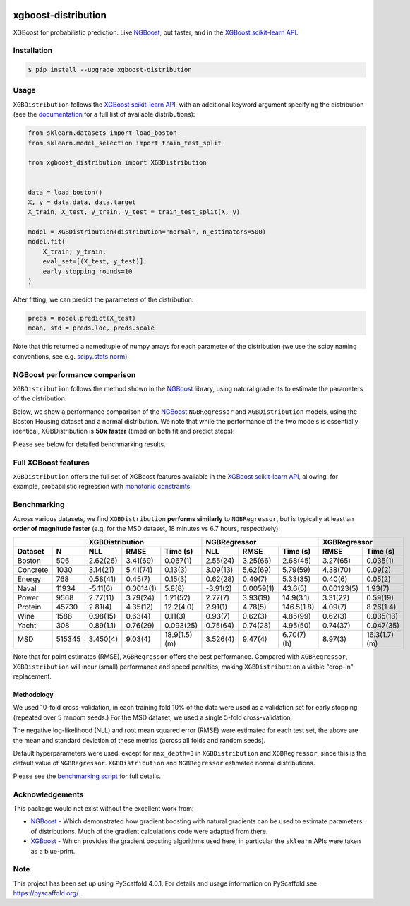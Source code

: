 .. image:: https://github.com/CDonnerer/xgboost-distribution/actions/workflows/test.yml/badge.svg?branch=main
  :target: https://github.com/CDonnerer/xgboost-distribution/actions/workflows/test.yml

.. image:: https://coveralls.io/repos/github/CDonnerer/xgboost-distribution/badge.svg?branch=main
  :target: https://coveralls.io/github/CDonnerer/xgboost-distribution?branch=main

.. image:: https://readthedocs.org/projects/xgboost-distribution/badge/?version=latest
  :target: https://xgboost-distribution.readthedocs.io/en/latest/?badge=latest
  :alt: Documentation Status

.. image:: https://img.shields.io/pypi/v/xgboost-distribution.svg
  :alt: PyPI-Server
  :target: https://pypi.org/project/xgboost-distribution/


====================
xgboost-distribution
====================

XGBoost for probabilistic prediction. Like `NGBoost`_, but faster, and in the `XGBoost scikit-learn API`_.

.. image:: https://raw.githubusercontent.com/CDonnerer/xgboost-distribution/main/imgs/xgb_dist.png
    :align: center
    :width: 600px
    :alt: XGBDistribution example


Installation
============

.. code-block:: console

    $ pip install --upgrade xgboost-distribution


Usage
===========

``XGBDistribution`` follows the `XGBoost scikit-learn API`_, with an
additional keyword argument specifying the distribution (see the
`documentation`_ for a full list of available distributions):

.. code-block:: python

      from sklearn.datasets import load_boston
      from sklearn.model_selection import train_test_split

      from xgboost_distribution import XGBDistribution


      data = load_boston()
      X, y = data.data, data.target
      X_train, X_test, y_train, y_test = train_test_split(X, y)

      model = XGBDistribution(distribution="normal", n_estimators=500)
      model.fit(
          X_train, y_train,
          eval_set=[(X_test, y_test)],
          early_stopping_rounds=10
      )

After fitting, we can predict the parameters of the distribution:

.. code-block:: python

      preds = model.predict(X_test)
      mean, std = preds.loc, preds.scale


Note that this returned a namedtuple of numpy arrays for each parameter of
the distribution (we use the scipy naming conventions, see e.g. `scipy.stats.norm`_).


NGBoost performance comparison
===============================

``XGBDistribution`` follows the method shown in the `NGBoost`_ library, using
natural gradients to estimate the parameters of the distribution.

Below, we show a performance comparison of the `NGBoost`_ ``NGBRegressor`` and
``XGBDistribution`` models, using the Boston Housing dataset and a normal
distribution. We note that while the performance of the two models is essentially
identical, XGBDistribution is **50x faster** (timed on both fit and predict steps):


.. image:: https://raw.githubusercontent.com/CDonnerer/xgboost-distribution/main/imgs/performance_comparison.png
          :align: center
          :width: 600px
          :alt: XGBDistribution vs NGBoost


Please see below for detailed benchmarking results.

Full XGBoost features
======================

``XGBDistribution`` offers the full set of XGBoost features available in the
`XGBoost scikit-learn API`_, allowing, for example, probabilistic regression
with `monotonic constraints`_:

.. image:: https://raw.githubusercontent.com/CDonnerer/xgboost-distribution/main/imgs/monotone_constraint.png
          :align: center
          :width: 600px
          :alt: XGBDistribution monotonic constraints


Benchmarking
======================

Across various datasets, we find ``XGBDistribution`` **performs similarly**
to ``NGBRegressor``, but is typically at least an **order of magnitude faster**
(e.g. for the MSD dataset, 18 minutes vs 6.7 hours, respectively):

+----------------+---------------------------------------+-------------------------------------+---------------------------+
|                | XGBDistribution                       | NGBRegressor                        |  XGBRegressor             |
+---------+------+-----------+-----------+---------------+-----------+-----------+-------------+-----------+---------------+
| Dataset | N    | NLL       | RMSE      | Time  (s)     | NLL       | RMSE      | Time (s)    | RMSE      | Time (s)      |
+=========+======+===========+===========+===============+===========+===========+=============+===========+===============+
| Boston  |506   | 2.62(26)  | 3.41(69)  | 0.067(1)      | 2.55(24)  | 3.25(66)  | 2.68(45)    | 3.27(65)  | 0.035(1)      |
+---------+------+-----------+-----------+---------------+-----------+-----------+-------------+-----------+---------------+
| Concrete|1030  | 3.14(21)  | 5.41(74)  | 0.13(3)       | 3.09(13)  | 5.62(69)  | 5.79(59)    | 4.38(70)  | 0.09(2)       |
+---------+------+-----------+-----------+---------------+-----------+-----------+-------------+-----------+---------------+
| Energy  |768   | 0.58(41)  | 0.45(7)   | 0.15(3)       | 0.62(28)  | 0.49(7)   | 5.33(35)    | 0.40(6)   | 0.05(2)       |
+---------+------+-----------+-----------+---------------+-----------+-----------+-------------+-----------+---------------+
| Naval   |11934 | -5.11(6)  | 0.0014(1) | 5.8(8)        | -3.91(2)  | 0.0059(1) | 43.6(5)     | 0.00123(5)| 1.93(7)       |
+---------+------+-----------+-----------+---------------+-----------+-----------+-------------+-----------+---------------+
| Power   |9568  | 2.77(11)  | 3.79(24)  | 1.21(52)      | 2.77(7)   | 3.93(19)  | 14.9(3.1)   | 3.31(22)  | 0.59(19)      |
+---------+------+-----------+-----------+---------------+-----------+-----------+-------------+-----------+---------------+
| Protein |45730 | 2.81(4)   | 4.35(12)  | 12.2(4.0)     | 2.91(1)   | 4.78(5)   | 146.5(1.8)  | 4.09(7)   | 8.26(1.4)     |
+---------+------+-----------+-----------+---------------+-----------+-----------+-------------+-----------+---------------+
| Wine    |1588  | 0.98(15)  | 0.63(4)   | 0.11(3)       | 0.93(7)   | 0.62(3)   | 4.85(99)    | 0.62(3)   | 0.035(13)     |
+---------+------+-----------+-----------+---------------+-----------+-----------+-------------+-----------+---------------+
| Yacht   |308   | 0.89(1.1) | 0.76(29)  | 0.093(25)     | 0.75(64)  | 0.74(28)  | 4.95(50)    | 0.74(37)  | 0.047(35)     |
+---------+------+-----------+-----------+---------------+-----------+-----------+-------------+-----------+---------------+
| MSD     |515345| 3.450(4)  | 9.03(4)   | 18.9(1.5) (m) | 3.526(4)  | 9.47(4)   | 6.70(7) (h) | 8.97(3)   | 16.3(1.7) (m) |
+---------+------+-----------+-----------+---------------+-----------+-----------+-------------+-----------+---------------+


Note that for point estimates (RMSE), ``XGBRegressor`` offers the best performance.
Compared with ``XGBRegressor``, ``XGBDistribution`` will incur (small) performance
and speed penalties, making ``XGBDistribution`` a viable "drop-in" replacement.


Methodology
-------------------

We used 10-fold cross-validation, in each training fold 10% of the data were
used as a validation set for early stopping (repeated over 5 random seeds.) For
the MSD dataset, we used a single 5-fold cross-validation.

The negative log-likelihood (NLL) and root mean squared error (RMSE) were estimated
for each test set, the above are the mean and standard deviation of these metrics
(across all folds and random seeds).

Default hyperparameters were used, except for ``max_depth=3`` in ``XGBDistribution``
and ``XGBRegressor``, since this is the default value of ``NGBRegressor``.
``XGBDistribution`` and ``NGBRegressor`` estimated normal distributions.

Please see the `benchmarking script`_ for full details.


Acknowledgements
=================

This package would not exist without the excellent work from:

- `NGBoost`_ - Which demonstrated how gradient boosting with natural gradients
  can be used to estimate parameters of distributions. Much of the gradient
  calculations code were adapted from there.

- `XGBoost`_ - Which provides the gradient boosting algorithms used here, in
  particular the ``sklearn`` APIs were taken as a blue-print.


.. _pyscaffold-notes:

Note
====

This project has been set up using PyScaffold 4.0.1. For details and usage
information on PyScaffold see https://pyscaffold.org/.


.. _ngboost: https://github.com/stanfordmlgroup/ngboost
.. _xgboost scikit-learn api: https://xgboost.readthedocs.io/en/latest/python/python_api.html#module-xgboost.sklearn
.. _monotonic constraints: https://xgboost.readthedocs.io/en/latest/tutorials/monotonic.html
.. _scipy.stats.norm: https://docs.scipy.org/doc/scipy/reference/generated/scipy.stats.norm.html
.. _LAPACK gesv: https://www.netlib.org/lapack/lug/node71.html
.. _xgboost: https://github.com/dmlc/xgboost
.. _documentation: https://xgboost-distribution.readthedocs.io/en/latest/api/xgboost_distribution.XGBDistribution.html#xgboost_distribution.XGBDistribution
.. _benchmarking script: https://github.com/CDonnerer/xgboost-distribution/blob/benchmarking/examples/benchmarking.py
